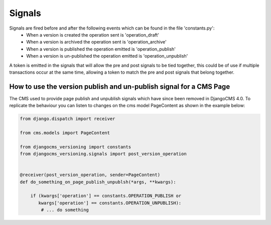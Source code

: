 Signals
=======

Signals are fired before and after the following events which can be found in the file 'constants.py': 
    - When a version is created the operation sent is 'operation_draft'
    - When a version is archived the operation sent is 'operation_archive'
    - When a version is published the operation emitted is 'operation_publish'
    - When a version is un-published the operation emitted is 'operation_unpublish'

A token is emitted in the signals that will allow the pre and post signals to be tied together, this could be of use if multiple transactions occur at the same time, allowing a token to match the pre and post signals that belong together.

How to use the version publish and un-publish signal for a CMS Page
---------------------------------------------------------------------

The CMS used to provide page publish and unpublish signals which have since been removed in DjangoCMS 4.0. To replicate the behaviour you can listen to changes on the cms model PageContent as shown in the example below:

.. code-block:: python

    from django.dispatch import receiver

    from cms.models import PageContent

    from djangocms_versioning import constants
    from djangocms_versioning.signals import post_version_operation


    @receiver(post_version_operation, sender=PageContent)
    def do_something_on_page_publish_unpublsh(*args, **kwargs):

        if (kwargs['operation'] == constants.OPERATION_PUBLISH or
           kwargs['operation'] == constants.OPERATION_UNPUBLISH):
            # ... do something


